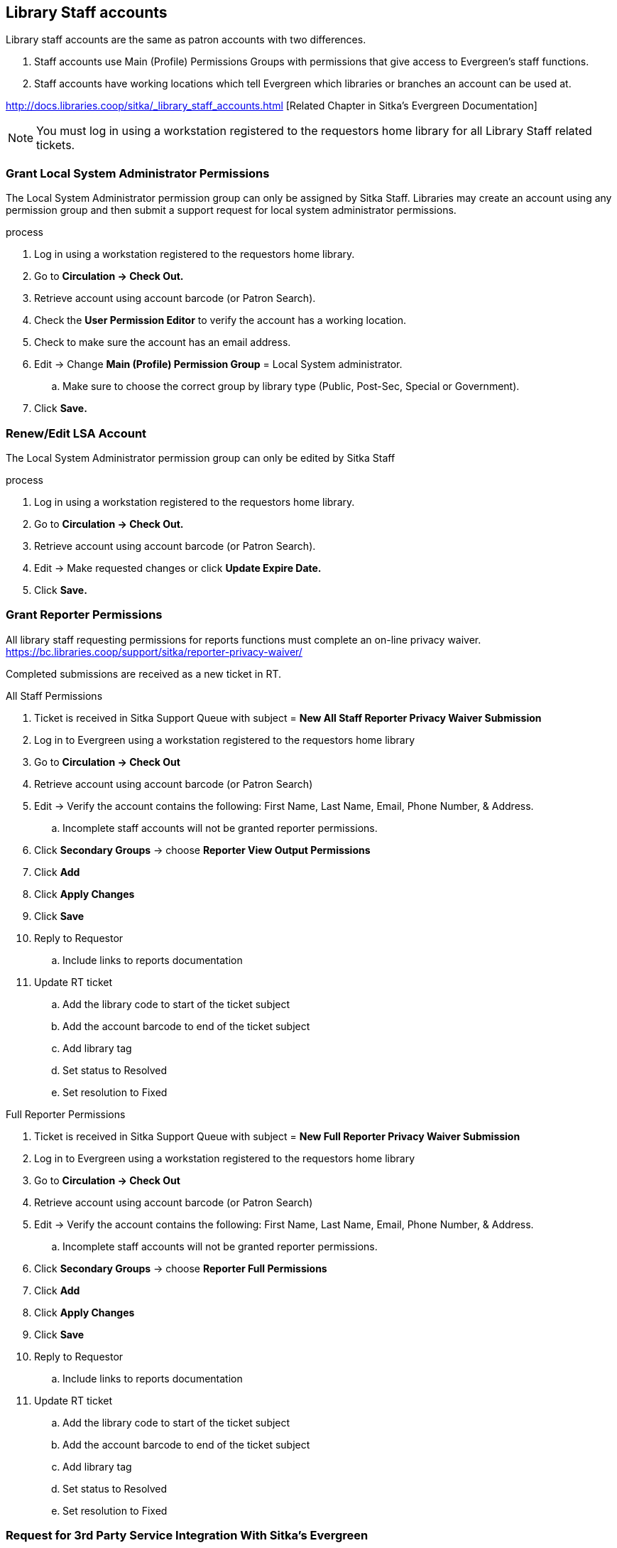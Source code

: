 Library Staff accounts
----------------------

Library staff accounts are the same as patron accounts with two differences.

. Staff accounts use Main (Profile) Permissions Groups with permissions that give access to Evergreen’s staff functions.
. Staff accounts have working locations which tell Evergreen which libraries or branches an account can be used at.

http://docs.libraries.coop/sitka/_library_staff_accounts.html [Related Chapter in Sitka's Evergreen Documentation]

NOTE: You must log in using a workstation registered to the requestors home library for all Library Staff related tickets.

Grant Local System Administrator Permissions
~~~~~~~~~~~~~~~~~~~~~~~~~~~~~~~~~~~~~~~~~~~~

The Local System Administrator permission group can only be assigned by Sitka Staff. Libraries may create an account using any permission group and then submit a support request for local system administrator permissions.

.process
. Log in using a workstation registered to the requestors home library.
. Go to *Circulation -> Check Out.*
. Retrieve account using account barcode (or Patron Search).
. Check the *User Permission Editor* to verify the account has a working location.
. Check to make sure the account has an email address.
. Edit -> Change *Main (Profile) Permission Group* = Local System administrator.
.. Make sure to choose the correct group by library type (Public, Post-Sec, Special or Government).
. Click *Save.*

Renew/Edit LSA Account
~~~~~~~~~~~~~~~~~~~~~~

The Local System Administrator permission group can only be edited by Sitka Staff

.process
. Log in using a workstation registered to the requestors home library.
. Go to *Circulation -> Check Out.*
. Retrieve account using account barcode (or Patron Search).
. Edit -> Make requested changes or click *Update Expire Date.*
. Click *Save.*

Grant Reporter Permissions
~~~~~~~~~~~~~~~~~~~~~~~~~~

All library staff requesting permissions for reports functions must complete an on-line privacy waiver. https://bc.libraries.coop/support/sitka/reporter-privacy-waiver/

Completed submissions are received as a new ticket in RT.

.All Staff Permissions
. Ticket is received in Sitka Support Queue with subject = *New All Staff Reporter Privacy Waiver Submission*
. Log in to Evergreen using a workstation registered to the requestors home library
. Go to *Circulation -> Check Out*
. Retrieve account using account barcode (or Patron Search)
. Edit -> Verify the account contains the following: First Name, Last Name, Email, Phone Number, & Address.
.. Incomplete staff accounts will not be granted reporter permissions.
. Click *Secondary Groups* -> choose *Reporter View Output Permissions*
. Click *Add*
. Click *Apply Changes*
. Click *Save*
. Reply to Requestor
.. Include links to reports documentation
. Update RT ticket
.. Add the library code to start of the ticket subject
.. Add the account barcode to end of the ticket subject
.. Add library tag
.. Set status to Resolved
.. Set resolution to Fixed

.Full Reporter Permissions
. Ticket is received in Sitka Support Queue with subject = *New Full Reporter Privacy Waiver Submission*
. Log in to Evergreen using a workstation registered to the requestors home library
. Go to *Circulation -> Check Out*
. Retrieve account using account barcode (or Patron Search)
. Edit -> Verify the account contains the following: First Name, Last Name, Email, Phone Number, & Address.
.. Incomplete staff accounts will not be granted reporter permissions.
. Click *Secondary Groups* -> choose *Reporter Full Permissions*
. Click *Add*
. Click *Apply Changes*
. Click *Save*
. Reply to Requestor
.. Include links to reports documentation
. Update RT ticket
.. Add the library code to start of the ticket subject
.. Add the account barcode to end of the ticket subject
.. Add library tag
.. Set status to Resolved
.. Set resolution to Fixed



Request for 3rd Party Service Integration With Sitka's Evergreen
~~~~~~~~~~~~~~~~~~~~~~~~~~~~~~~~~~~~~~~~~~~~~~~~~~~~~~~~~~~~~~~~

.Request for 3rd Party Authentication
. Ticket is received in Sitka Support Queue with subject = *Response submission for survey 3rd Party Service Integration With Sitka's Evergreen with results*
. Check the wiki to determine if this is for an approved vendor/product
.. https://wiki.libraries.coop/doku.php?id=sitka:sip2_users [SIP] 
.. https://wiki.libraries.coop/sitka/patronapi/patronapi_users [PatronAPI]
. If not on the approved vendor list - Assign the ticket to Christine
. If it is an approved vendor - Assign the ticket to Brian.

Note: Brian has taken over most SIP / PatronAPI account creation, but the following are the instructions to create a new SIP account.

.Create a SIP-Client account
. Log in to Evergreen using a workstation registered to the requestors home library
. Go to *Circulation -> Register Patron*
.. create a user with profile "SIP Client" and barcode/username of the form sip2-shortname-service.
.. Use a password generator to create a secure 16 digit alphanumeric password.
. Record the account information on the wiki SIP2 User page
. Add a comment to the ticket with a CC to Brian asking to add the new account's username and password to SIP server config.
. The next day, send the connection info to the library.
.. The hostname, server port & username can be sent as a reply to the RT ticket.
.. The password should be sent in a separate email with no context

Evergreen Self Check
~~~~~~~~~~~~~~~~~~~~



.Create an Evergreen Self Check account
. Log in to Evergreen using a workstation registered to the requestors home library
. Go to *Circulation -> Register Patron*
.. create a user with profile "Self Check Login" and barcode/username of the form shortnameselfcheck.
.. Use a password generator to create a secure 16 digit alphanumeric password.
. Record the account information on the wiki https://wiki.libraries.coop/doku.php?id=sitka:support:self_check
